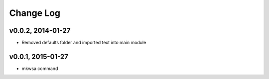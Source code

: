 Change Log
==========

v0.0.2, 2014-01-27
------------------

- Removed defaults folder and imported text into main module

v0.0.1, 2015-01-27
------------------

- mkwsa command